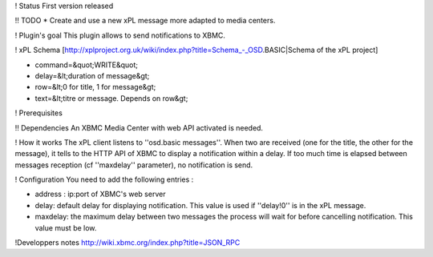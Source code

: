 ! Status 
First version released

!! TODO 
* Create and use a new xPL message more adapted to media centers.

! Plugin's goal 
This plugin allows to send notifications to XBMC.

! xPL Schema 
[http://xplproject.org.uk/wiki/index.php?title=Schema_-_OSD.BASIC|Schema of the xPL project]

* command=&quot;WRITE&quot;
* delay=&lt;duration of message&gt;
* row=&lt;0 for title, 1 for message&gt;
* text=&lt;titre or message. Depends on row&gt;

! Prerequisites 

!! Dependencies 
An XBMC Media Center with web API activated is needed.

! How it works 
The xPL client listens to ''osd.basic messages''. When two are received (one for the title, the other for the message), it tells to the HTTP API of XBMC to display a notification within a delay. If too much time is elapsed between messages reception (cf ''maxdelay'' parameter), no notification is send.

! Configuration 
You need to add the following entries :

* address : ip:port of XBMC's web server
* delay: default delay for displaying notification. This value is used if ''delay!0'' is in the xPL message.
* maxdelay: the maximum delay between two messages the process will wait for before cancelling notification. This value must be low.

!Developpers notes
http://wiki.xbmc.org/index.php?title=JSON_RPC